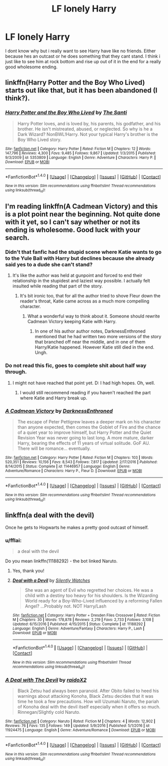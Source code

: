 #+TITLE: LF lonely Harry

* LF lonely Harry
:PROPERTIES:
:Author: Swuuzy
:Score: 17
:DateUnix: 1488033341.0
:DateShort: 2017-Feb-25
:FlairText: Request
:END:
I dont know why but i really want to see Harry have like no friends. Either because hes an outcast or he does something that they cant stand. I think i just like to see him at rock bottom and rise up out of it in the end for a really good wholesome ending.


** linkffn(Harry Potter and the Boy Who Lived) starts out like that, but it has been abandoned (I think?).
:PROPERTIES:
:Author: bpile009
:Score: 2
:DateUnix: 1488080636.0
:DateShort: 2017-Feb-26
:END:

*** [[http://www.fanfiction.net/s/5353809/1/][*/Harry Potter and the Boy Who Lived/*]] by [[https://www.fanfiction.net/u/1239654/The-Santi][/The Santi/]]

#+begin_quote
  Harry Potter loves, and is loved by, his parents, his godfather, and his brother. He isn't mistreated, abused, or neglected. So why is he a Dark Wizard? NonBWL!Harry. Not your typical Harry's brother is the Boy Who Lived story.
#+end_quote

^{/Site/: [[http://www.fanfiction.net/][fanfiction.net]] *|* /Category/: Harry Potter *|* /Rated/: Fiction M *|* /Chapters/: 12 *|* /Words/: 147,796 *|* /Reviews/: 4,300 *|* /Favs/: 9,485 *|* /Follows/: 9,867 *|* /Updated/: 1/3/2015 *|* /Published/: 9/3/2009 *|* /id/: 5353809 *|* /Language/: English *|* /Genre/: Adventure *|* /Characters/: Harry P. *|* /Download/: [[http://www.ff2ebook.com/old/ffn-bot/index.php?id=5353809&source=ff&filetype=epub][EPUB]] or [[http://www.ff2ebook.com/old/ffn-bot/index.php?id=5353809&source=ff&filetype=mobi][MOBI]]}

--------------

*FanfictionBot*^{1.4.0} *|* [[[https://github.com/tusing/reddit-ffn-bot/wiki/Usage][Usage]]] | [[[https://github.com/tusing/reddit-ffn-bot/wiki/Changelog][Changelog]]] | [[[https://github.com/tusing/reddit-ffn-bot/issues/][Issues]]] | [[[https://github.com/tusing/reddit-ffn-bot/][GitHub]]] | [[[https://www.reddit.com/message/compose?to=tusing][Contact]]]

^{/New in this version: Slim recommendations using/ ffnbot!slim! /Thread recommendations using/ linksub(thread_id)!}
:PROPERTIES:
:Author: FanfictionBot
:Score: 1
:DateUnix: 1488080670.0
:DateShort: 2017-Feb-26
:END:


** I'm reading linkffn(A Cadmean Victory) and this is a plot point near the beginning. Not quite done with it yet, so I can't say whether or not its ending is wholesome. Good luck with your search.
:PROPERTIES:
:Score: 1
:DateUnix: 1488048210.0
:DateShort: 2017-Feb-25
:END:

*** Didn't that fanfic had the stupid scene where Katie wants to go to the Yule Ball with Harry but declines because she already said yes to a dude she can't stand?
:PROPERTIES:
:Author: Hellstrike
:Score: 12
:DateUnix: 1488060166.0
:DateShort: 2017-Feb-26
:END:

**** It's like the author was held at gunpoint and forced to end their relationship in the stupidest and laziest way possible. I actually felt insulted while reading that part of the story.
:PROPERTIES:
:Author: ItsSpicee
:Score: 15
:DateUnix: 1488062693.0
:DateShort: 2017-Feb-26
:END:

***** It's bit ironic too, that for all the author tried to shove Fleur down the reader's throat, Katie came across as a much more compelling character.
:PROPERTIES:
:Author: T0lias
:Score: 9
:DateUnix: 1488068698.0
:DateShort: 2017-Feb-26
:END:

****** What a wonderful way to think about it. Someone should rewrite Cadmean Victory keeping Katie with Harry.
:PROPERTIES:
:Author: ItsSpicee
:Score: 7
:DateUnix: 1488076886.0
:DateShort: 2017-Feb-26
:END:

******* In one of his author author notes, DarknessEnthroned mentioned that he had written two more versions of the story that branched off near the middle, and in one of them Harry/Katie happened. However Katie still died in the end. Ungh.
:PROPERTIES:
:Author: T0lias
:Score: 3
:DateUnix: 1488079075.0
:DateShort: 2017-Feb-26
:END:


*** Do not read this fic, goes to complete shit about half way through.
:PROPERTIES:
:Author: ItsSpicee
:Score: 5
:DateUnix: 1488062434.0
:DateShort: 2017-Feb-26
:END:

**** I might not have reached that point yet. D: I had high hopes. Oh, well.
:PROPERTIES:
:Score: 4
:DateUnix: 1488066129.0
:DateShort: 2017-Feb-26
:END:

***** I would still recommend reading if you haven't reached the part where Katie and Harry break up.
:PROPERTIES:
:Author: ItsSpicee
:Score: 5
:DateUnix: 1488076941.0
:DateShort: 2017-Feb-26
:END:


*** [[http://www.fanfiction.net/s/11446957/1/][*/A Cadmean Victory/*]] by [[https://www.fanfiction.net/u/7037477/DarknessEnthroned][/DarknessEnthroned/]]

#+begin_quote
  The escape of Peter Pettigrew leaves a deeper mark on his character than anyone expected, then comes the Goblet of Fire and the chance of a quiet year to improve himself, but Harry Potter and the Quiet Revision Year was never going to last long. A more mature, darker Harry, bearing the effects of 11 years of virtual solitude. GoF AU. There will be romance... eventually.
#+end_quote

^{/Site/: [[http://www.fanfiction.net/][fanfiction.net]] *|* /Category/: Harry Potter *|* /Rated/: Fiction M *|* /Chapters/: 103 *|* /Words/: 520,351 *|* /Reviews/: 10,156 *|* /Favs/: 8,543 *|* /Follows/: 7,817 *|* /Updated/: 2/17/2016 *|* /Published/: 8/14/2015 *|* /Status/: Complete *|* /id/: 11446957 *|* /Language/: English *|* /Genre/: Adventure/Romance *|* /Characters/: Harry P., Fleur D. *|* /Download/: [[http://www.ff2ebook.com/old/ffn-bot/index.php?id=11446957&source=ff&filetype=epub][EPUB]] or [[http://www.ff2ebook.com/old/ffn-bot/index.php?id=11446957&source=ff&filetype=mobi][MOBI]]}

--------------

*FanfictionBot*^{1.4.0} *|* [[[https://github.com/tusing/reddit-ffn-bot/wiki/Usage][Usage]]] | [[[https://github.com/tusing/reddit-ffn-bot/wiki/Changelog][Changelog]]] | [[[https://github.com/tusing/reddit-ffn-bot/issues/][Issues]]] | [[[https://github.com/tusing/reddit-ffn-bot/][GitHub]]] | [[[https://www.reddit.com/message/compose?to=tusing][Contact]]]

^{/New in this version: Slim recommendations using/ ffnbot!slim! /Thread recommendations using/ linksub(thread_id)!}
:PROPERTIES:
:Author: FanfictionBot
:Score: 1
:DateUnix: 1488048227.0
:DateShort: 2017-Feb-25
:END:


** linkffn(a deal with the devil)

Once he gets to Hogwarts he makes a pretty good outcast of himself.
:PROPERTIES:
:Author: apothecaragorn19
:Score: 1
:DateUnix: 1488052421.0
:DateShort: 2017-Feb-25
:END:

*** u/fflai:
#+begin_quote
  a deal with the devil
#+end_quote

Do you mean linkffn(11188292) - the bot linked Naruto.
:PROPERTIES:
:Author: fflai
:Score: 5
:DateUnix: 1488052941.0
:DateShort: 2017-Feb-25
:END:

**** Yes, thank you!
:PROPERTIES:
:Author: apothecaragorn19
:Score: 1
:DateUnix: 1488071771.0
:DateShort: 2017-Feb-26
:END:


**** [[http://www.fanfiction.net/s/11188292/1/][*/Deal with a Devil/*]] by [[https://www.fanfiction.net/u/4036441/Silently-Watches][/Silently Watches/]]

#+begin_quote
  She was an agent of Evil who regretted her choices. He was a child with a destiny too heavy for his shoulders. Is the Wizarding World ready for a Boy-Who-Lived influenced by a reforming Fallen Angel? ...Probably not. NOT Harry/Lash
#+end_quote

^{/Site/: [[http://www.fanfiction.net/][fanfiction.net]] *|* /Category/: Harry Potter + Dresden Files Crossover *|* /Rated/: Fiction M *|* /Chapters/: 30 *|* /Words/: 178,878 *|* /Reviews/: 2,219 *|* /Favs/: 2,733 *|* /Follows/: 3,108 *|* /Updated/: 6/15/2016 *|* /Published/: 4/15/2015 *|* /Status/: Complete *|* /id/: 11188292 *|* /Language/: English *|* /Genre/: Adventure/Fantasy *|* /Characters/: Harry P., Lash *|* /Download/: [[http://www.ff2ebook.com/old/ffn-bot/index.php?id=11188292&source=ff&filetype=epub][EPUB]] or [[http://www.ff2ebook.com/old/ffn-bot/index.php?id=11188292&source=ff&filetype=mobi][MOBI]]}

--------------

*FanfictionBot*^{1.4.0} *|* [[[https://github.com/tusing/reddit-ffn-bot/wiki/Usage][Usage]]] | [[[https://github.com/tusing/reddit-ffn-bot/wiki/Changelog][Changelog]]] | [[[https://github.com/tusing/reddit-ffn-bot/issues/][Issues]]] | [[[https://github.com/tusing/reddit-ffn-bot/][GitHub]]] | [[[https://www.reddit.com/message/compose?to=tusing][Contact]]]

^{/New in this version: Slim recommendations using/ ffnbot!slim! /Thread recommendations using/ linksub(thread_id)!}
:PROPERTIES:
:Author: FanfictionBot
:Score: 1
:DateUnix: 1488052945.0
:DateShort: 2017-Feb-25
:END:


*** [[http://www.fanfiction.net/s/11924475/1/][*/A Deal with The Devil/*]] by [[https://www.fanfiction.net/u/5197908/raidoX2][/raidoX2/]]

#+begin_quote
  Black Zetsu had always been paranoid. After Obito failed to heed his warnings about attacking Konoha, Black Zetsu decides that it was time he took a few precautions. How will Uzumaki Naruto, the pariah of Konoha deal with the devil itself especially when it offers so much. Rinnegan/Slightly cold Naruto.
#+end_quote

^{/Site/: [[http://www.fanfiction.net/][fanfiction.net]] *|* /Category/: Naruto *|* /Rated/: Fiction M *|* /Chapters/: 4 *|* /Words/: 12,902 *|* /Reviews/: 76 *|* /Favs/: 135 *|* /Follows/: 149 *|* /Updated/: 5/9/2016 *|* /Published/: 5/1/2016 *|* /id/: 11924475 *|* /Language/: English *|* /Genre/: Adventure/Romance *|* /Download/: [[http://www.ff2ebook.com/old/ffn-bot/index.php?id=11924475&source=ff&filetype=epub][EPUB]] or [[http://www.ff2ebook.com/old/ffn-bot/index.php?id=11924475&source=ff&filetype=mobi][MOBI]]}

--------------

*FanfictionBot*^{1.4.0} *|* [[[https://github.com/tusing/reddit-ffn-bot/wiki/Usage][Usage]]] | [[[https://github.com/tusing/reddit-ffn-bot/wiki/Changelog][Changelog]]] | [[[https://github.com/tusing/reddit-ffn-bot/issues/][Issues]]] | [[[https://github.com/tusing/reddit-ffn-bot/][GitHub]]] | [[[https://www.reddit.com/message/compose?to=tusing][Contact]]]

^{/New in this version: Slim recommendations using/ ffnbot!slim! /Thread recommendations using/ linksub(thread_id)!}
:PROPERTIES:
:Author: FanfictionBot
:Score: -1
:DateUnix: 1488052441.0
:DateShort: 2017-Feb-25
:END:
